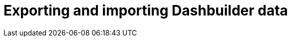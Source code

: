 [id='exporting-importing-dashbuilder-data-proc-{context}']
= Exporting and importing Dashbuilder data

ifdef::PAM[]

Dashbuilder is a dashboard and reporting tool integrated in {CENTRAL} and is used by the Datasets editor and Content Manager page. There are three data types:

* Datasets
* Pages
* Navigation

You can import and export Dashbuilder data as ZIP files in {CENTRAL}.

IMPORTANT: This feature is only accessible by administrator users.

== Exporting Dashbuilder data

You can export the dashbuilder related data such as datasets, pages, and navigation from {CENTRAL} as a ZIP file.

.Procedure
. In {CENTRAL}, select the *Admin* icon in the top-right corner of the screen and select *Dashbuilder Data Transfer*.

. To export the dashbuilder related data, do any of the following tasks:
+
--
If you want to export all dashbuilder data as a ZIP file, do the following tasks:

... On the *Dashbuilder Data Transfer* page, click *Export all*.
+
An `export.zip` file containing all dashbuilder data is downloaded. The `export.zip` file structure is separated by data type. For example:
+
[source]
----
dashbuilder/datasets/definitions/dataset-example1.dset
dashbuilder/datasets/definitions/dataset-example2.dset
dashbuilder/datasets/readme.md
dashbuilder/perspectives/page1/perspective_layout
dashbuilder/perspectives/page1/perspective_layout.plugin
dashbuilder/perspectives/page2/perspective_layout
dashbuilder/perspectives/page2/perspective_layout.plugin
dashbuilder/perspectives/readme.md
dashbuilder/navigation/navigation/navtree.json
dashbuilder/navigation/readme.md
VERSION
----


If you want to export customized user created and provided dashbuilder data as a ZIP file, do the following tasks:

... On the *Dashbuilder Data Transfer* page, click *Custom export*.
... In *Export Wizard* panel, select the datasets that you want to include in the ZIP file and click *Next*.
... Select the pages that you want to include in the ZIP file and click *Next*.
+
The *Export Wizard* panel validates the selected datasets and pages. The summary of the datasets and pages is available on the panel.
+
NOTE: Navigation is always included in the exported `ZIP` file.

... Click *Download* if your export is ready.
+
An `export.zip` file containing customized dashbuilder data is downloaded.
+
NOTE: You must select the pages and the datasets associated with those pages in the *Export Wizard* panel. You must select at least one page. If you fail to select both datasets and pages, an export error is generated and you can not download the `export.zip` file.

... Click *Finish*.

--

== Importing Dashbuilder data

You can import Dashbuilder data to {CENTRAL} from a ZIP file if the archive is structured in the same way as the following example:

[source]
----
dashbuilder/datasets/definitions/dataset-example1.dset
dashbuilder/datasets/definitions/dataset-example2.dset
dashbuilder/datasets/readme.md
dashbuilder/perspectives/page1/perspective_layout
dashbuilder/perspectives/page1/perspective_layout.plugin
dashbuilder/perspectives/page2/perspective_layout
dashbuilder/perspectives/page2/perspective_layout.plugin
dashbuilder/perspectives/readme.md
dashbuilder/navigation/navigation/navtree.json
dashbuilder/navigation/readme.md
VERSION
----

.Procedure
. In {CENTRAL}, select the *Admin* icon in the top-right corner of the screen and select *Dashbuilder Data Transfer*.
+
WARNING: You should only import Dashbuilder data to a clean installation of {PRODUCT} in order to avoid overwriting data on an existing system.

. On the *Dashbuilder Data Transfer* page, click the *Choose File* icon.

. Navigate to the ZIP file you want to import and select the file.

. Click the *Upload* icon.

. Click *Import*.

endif::PAM[]

ifdef::DM[]

Dashbuilder is a dashboard and reporting tool integrated in {CENTRAL} and is used by the Datasets editor. You can import and export Dashbuilder data as ZIP files in {CENTRAL}.

IMPORTANT: This feature is only accessible by administrator users.

== Exporting Dashbuilder data

You can export all the dashbuilder related data such as datasets from {CENTRAL} as a ZIP file.

.Procedure
. In {CENTRAL}, select the *Admin* icon in the top-right corner of the screen and select *Dashbuilder Data Transfer*.
. On the *Dashbuilder Data Transfer* page, click *Export all*.

+
An `export.zip` file containing all dashbuilder data is downloaded. The `export.zip` file structure is separated by data type. For example:
+
[source]
----
dashbuilder/datasets/definitions/dataset-example1.dset
dashbuilder/datasets/definitions/dataset-example2.dset
dashbuilder/datasets/readme.md
VERSION
----

== Importing Dashbuilder data

You can import Dashbuilder data to {CENTRAL} from a ZIP file if the archive is structured in the same way as the following example:

[source]
----
dashbuilder/datasets/definitions/dataset-example1.dset
dashbuilder/datasets/definitions/dataset-example2.dset
dashbuilder/datasets/readme.md
VERSION
----

.Procedure
. In {CENTRAL}, select the *Admin* icon in the top-right corner of the screen and select *Dashbuilder Data Transfer*.
+
WARNING: You should only import Dashbuilder data to a clean installation of {PRODUCT} in order to avoid overwriting data on an existing system.

. On the *Dashbuilder Data Transfer* page, click the *Choose File* icon.

. Navigate to the ZIP file you want to import and select the file.

. Click the *Upload* icon.

. Click *Import*.

endif::DM[]

ifdef::PAM[]

== Deploying dashboards from {CENTRAL} on Dashbuilder Runtime

You can automatically deploy the dashboards from {CENTRAl} on Dashbuilder Runtime. {CENTRAl} is linked to Dashbuilder Runtime with the help of gradual export feature.

.Prerequisites

* Dasbuilder runtime is configured on the system.
* You have set the `dashbuilder.runtime.multi` system property to `true` in the `standalone.xml` file.
* You have set the value of `dashbuilder.runtime.location` system property to the dashboard root URL.
+
For example:
+
[source]
----
<property name="dashbuilder.runtime.location" value=" http://localhost:8080"
----
* You have set the `dashbuilder.export.dir` system property to the shared directory where Dashbuilder Runtime reads its model.
+
For example:
+
[source]
----
<property name="dashbuilder.export.dir" value="/tmp/dashbuilder/models/"
----


.Procedure

. Start {CENTRAL}, go to *Menu → Design → Pages*.
. In the *Components* panel, drag and edit the required component types to the canvas.
. Click *Save*.
. In {CENTRAL}, select the *Admin* icon in the top-right corner of the screen and select *Dashbuilder Data Transfer*.
. On the *Dashbuilder Data Transfer* page, click *Custom export*.
. In *Export Wizard* panel, select the pages that you want to include in the ZIP file and click *Next*.
. Select *Export Wizard* and click *Open*.
+
You can see the Dashbuilder Runtime home page. If you are not logged in, you are redirected to the log in page.
. Log in to Dashbuilder Runtime.
. Go to *Dashboards → Runtime Dashboards* and you can see the pages.
+
The selected data is exported and Dashbuilder Runtime updates the model content when it is opened.

endif::PAM[]
